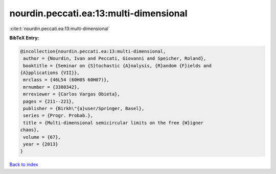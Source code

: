 nourdin.peccati.ea:13:multi-dimensional
=======================================

:cite:t:`nourdin.peccati.ea:13:multi-dimensional`

**BibTeX Entry:**

.. code-block:: bibtex

   @incollection{nourdin.peccati.ea:13:multi-dimensional,
    author = {Nourdin, Ivan and Peccati, Giovanni and Speicher, Roland},
    booktitle = {Seminar on {S}tochastic {A}nalysis, {R}andom {F}ields and
   {A}pplications {VII}},
    mrclass = {46L54 (60H05 60H07)},
    mrnumber = {3380342},
    mrreviewer = {Carlos Vargas Obieta},
    pages = {211--221},
    publisher = {Birkh\"{a}user/Springer, Basel},
    series = {Progr. Probab.},
    title = {Multi-dimensional semicircular limits on the free {W}igner
   chaos},
    volume = {67},
    year = {2013}
   }

`Back to index <../By-Cite-Keys.html>`_
